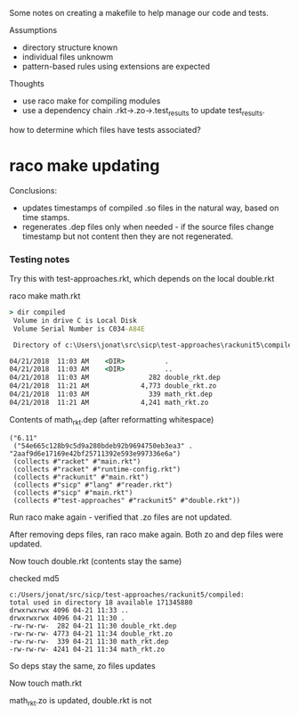 
Some notes on creating a makefile to help manage our code and tests.

Assumptions
- directory structure known
- individual files unknowm
- pattern-based rules using extensions are expected

Thoughts
- use raco make for compiling modules
- use a dependency chain .rkt->.zo->.test_results to update test_results.

how to determine which files have tests associated?


* raco make updating
    
  Conclusions:
  - updates timestamps of compiled .so files in the natural way, based on time
    stamps.
  - regenerates .dep files only when needed - if the source files change
    timestamp but not content then they are not regenerated.
    
*** Testing notes 

    Try this with test-approaches\rackunit5\math.rkt, which depends on the local double.rkt

    raco make math.rkt

    #+BEGIN_SRC bat
    > dir compiled
     Volume in drive C is Local Disk
     Volume Serial Number is C034-A84E

     Directory of c:\Users\jonat\src\sicp\test-approaches\rackunit5\compiled

    04/21/2018  11:03 AM    <DIR>          .
    04/21/2018  11:03 AM    <DIR>          ..
    04/21/2018  11:03 AM               282 double_rkt.dep
    04/21/2018  11:21 AM             4,773 double_rkt.zo
    04/21/2018  11:03 AM               339 math_rkt.dep
    04/21/2018  11:21 AM             4,241 math_rkt.zo
    #+END_SRC

    Contents of math_rkt.dep (after reformatting whitespace)
    #+BEGIN_SRC
    ("6.11"
     ("54e665c128b9c5d9a280bdeb92b9694750eb3ea3" . "2aaf9d6e17169e42bf25711392e593e997336e6a")
     (collects #"racket" #"main.rkt")
     (collects #"racket" #"runtime-config.rkt")
     (collects #"rackunit" #"main.rkt")
     (collects #"sicp" #"lang" #"reader.rkt")
     (collects #"sicp" #"main.rkt")
     (collects #"test-approaches" #"rackunit5" #"double.rkt"))
    #+END_SRC

    Run raco make again - verified that .zo files are not updated.

    After removing deps files, ran raco make again.  Both zo and dep files were
    updated.

    Now touch double.rkt (contents stay the same)

    checked md5

    #+BEGIN_SRC dired
      c:/Users/jonat/src/sicp/test-approaches/rackunit5/compiled:
      total used in directory 18 available 171345880
      drwxrwxrwx 4096 04-21 11:33 ..
      drwxrwxrwx 4096 04-21 11:30 .
      -rw-rw-rw-  282 04-21 11:30 double_rkt.dep
      -rw-rw-rw- 4773 04-21 11:34 double_rkt.zo
      -rw-rw-rw-  339 04-21 11:30 math_rkt.dep
      -rw-rw-rw- 4241 04-21 11:34 math_rkt.zo
    #+END_SRC

    So deps stay the same, zo files updates

    Now touch math.rkt

    math_rkt.zo is updated, double.rkt is not

